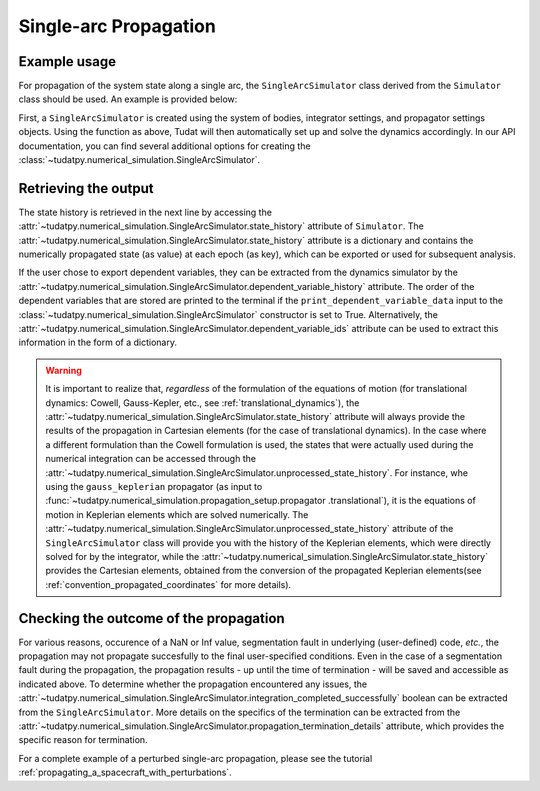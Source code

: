 
.. _single_arc_propagation:

======================
Single-arc Propagation
======================

Example usage
--------------

For propagation of the system state along a single arc, the ``SingleArcSimulator`` class derived from the ``Simulator``
class should be used. An example is provided below:

.. tabs::

     .. tab:: Python

          .. toggle-header::
             :header: Required **Show/Hide**

          .. code-block:: python

                # Create simulation object and propagate dynamics
                dynamics_simulator = propagation_setup.SingleArcSimulator(
                        bodies, integrator_settings, propagator_settings)

                # OUTPUT
                # Cartesian states
                states = dynamics_simulator.state_history
                # States actually used during the numerical integration
                unprocessed_states = dynamics_simulator.unprocessed_state_history
                # Dependent variables
                dependent_variable_history = dynamics_simulator.dependent_variable_history

                # Check if the propagation was successful
                print("Propagation successful:", dynamics_simulator.integration_completed_successfully)
                print("Termination reason:", dynamics_simulator.propagation_termination_details)

     .. tab:: C++

          .. literalinclude:: /_src_snippets/simulation/environment_setup/req_setup.cpp
             :language: cpp

First, a ``SingleArcSimulator`` is created using the system of bodies, integrator settings, and propagator settings
objects. Using the function as above, Tudat will then automatically set up and solve the dynamics accordingly.
In our API documentation, you can find several additional options for creating the
:class:`~tudatpy.numerical_simulation.SingleArcSimulator`.

Retrieving the output
---------------------

The state history is retrieved in the next line by accessing the
:attr:`~tudatpy.numerical_simulation.SingleArcSimulator.state_history` attribute of ``Simulator``.
The :attr:`~tudatpy.numerical_simulation.SingleArcSimulator.state_history` attribute is a dictionary and contains
the
numerically propagated state (as value) at each epoch (as key), which can be exported or used for subsequent
analysis.


If the user chose to export dependent variables, they can be extracted from the dynamics simulator by the
:attr:`~tudatpy.numerical_simulation.SingleArcSimulator.dependent_variable_history` attribute. The order of the
dependent variables that are stored are printed to the terminal if the ``print_dependent_variable_data`` input to
the :class:`~tudatpy.numerical_simulation.SingleArcSimulator` constructor is set to True.
Alternatively, the :attr:`~tudatpy.numerical_simulation.SingleArcSimulator.dependent_variable_ids` attribute can be
used to extract this information in the form of a dictionary.

.. warning::
   It is important to realize that, *regardless* of the formulation of the equations of motion (for translational
   dynamics: Cowell, Gauss-Kepler, etc., see :ref:`translational_dynamics`),
   the :attr:`~tudatpy.numerical_simulation.SingleArcSimulator.state_history` attribute will always provide the results
   of the propagation in Cartesian elements (for the case of translational dynamics).
   In the case where a different formulation than the Cowell formulation is used, the states that were actually used
   during the numerical integration can be accessed through the
   :attr:`~tudatpy.numerical_simulation.SingleArcSimulator.unprocessed_state_history`. For instance, whe using the
   ``gauss_keplerian`` propagator (as input to :func:`~tudatpy.numerical_simulation.propagation_setup.propagator
   .translational`), it is the equations of motion in Keplerian elements which are solved numerically.
   The :attr:`~tudatpy.numerical_simulation.SingleArcSimulator.unprocessed_state_history` attribute of the
   ``SingleArcSimulator`` class will provide you with the history of the Keplerian elements, which were directly solved
   for by the integrator, while the  :attr:`~tudatpy.numerical_simulation.SingleArcSimulator.state_history` provides
   the Cartesian elements, obtained from the conversion of the propagated Keplerian elements(see
   :ref:`convention_propagated_coordinates` for more details).

Checking the outcome of the propagation
---------------------------------------

For various reasons, occurence of a NaN or Inf value, segmentation fault in underlying (user-defined) code, *etc.*,
the propagation may not propagate succesfully to the final user-specified conditions.
Even in the case of a segmentation fault during the propagation, the propagation results - up until the time of
termination - will be saved and accessible as indicated above. To determine whether the propagation encountered any
issues, the :attr:`~tudatpy.numerical_simulation.SingleArcSimulator.integration_completed_successfully`
boolean can be extracted from the ``SingleArcSimulator``.
More details on the specifics of the termination can be extracted from the
:attr:`~tudatpy.numerical_simulation.SingleArcSimulator.propagation_termination_details` attribute, which provides the
specific reason for termination.

For a complete example of a perturbed single-arc propagation, please see the tutorial
:ref:`propagating_a_spacecraft_with_perturbations`.
